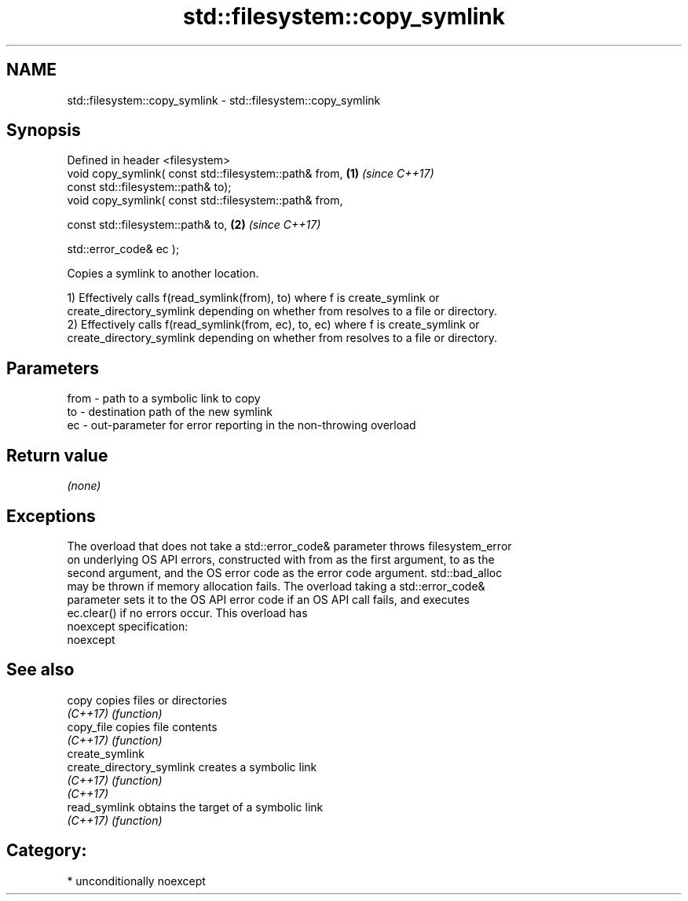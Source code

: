 .TH std::filesystem::copy_symlink 3 "2017.04.02" "http://cppreference.com" "C++ Standard Libary"
.SH NAME
std::filesystem::copy_symlink \- std::filesystem::copy_symlink

.SH Synopsis
   Defined in header <filesystem>
   void copy_symlink( const std::filesystem::path& from, \fB(1)\fP \fI(since C++17)\fP
                      const std::filesystem::path& to);
   void copy_symlink( const std::filesystem::path& from,

                      const std::filesystem::path& to,   \fB(2)\fP \fI(since C++17)\fP

                      std::error_code& ec );

   Copies a symlink to another location.

   1) Effectively calls f(read_symlink(from), to) where f is create_symlink or
   create_directory_symlink depending on whether from resolves to a file or directory.
   2) Effectively calls f(read_symlink(from, ec), to, ec) where f is create_symlink or
   create_directory_symlink depending on whether from resolves to a file or directory.

.SH Parameters

   from - path to a symbolic link to copy
   to   - destination path of the new symlink
   ec   - out-parameter for error reporting in the non-throwing overload

.SH Return value

   \fI(none)\fP

.SH Exceptions

   The overload that does not take a std::error_code& parameter throws filesystem_error
   on underlying OS API errors, constructed with from as the first argument, to as the
   second argument, and the OS error code as the error code argument. std::bad_alloc
   may be thrown if memory allocation fails. The overload taking a std::error_code&
   parameter sets it to the OS API error code if an OS API call fails, and executes
   ec.clear() if no errors occur. This overload has
   noexcept specification:  
   noexcept
     

.SH See also

   copy                     copies files or directories
   \fI(C++17)\fP                  \fI(function)\fP 
   copy_file                copies file contents
   \fI(C++17)\fP                  \fI(function)\fP 
   create_symlink
   create_directory_symlink creates a symbolic link
   \fI(C++17)\fP                  \fI(function)\fP 
   \fI(C++17)\fP
   read_symlink             obtains the target of a symbolic link
   \fI(C++17)\fP                  \fI(function)\fP 

.SH Category:

     * unconditionally noexcept
